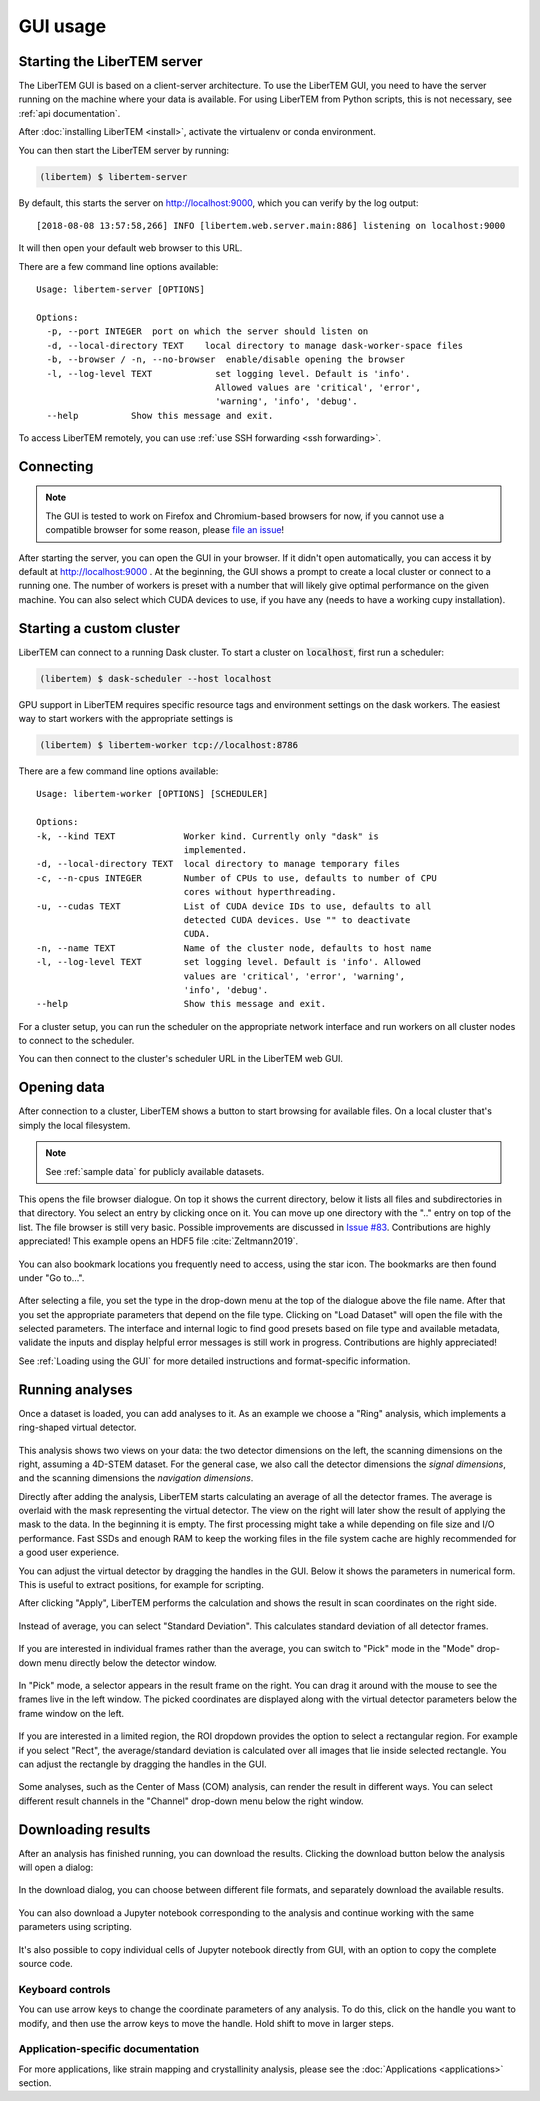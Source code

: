 .. _`usage documentation`:

GUI usage
=========

Starting the LiberTEM server
----------------------------

The LiberTEM GUI is based on a client-server architecture. To use the LiberTEM GUI, you need to
have the server running on the machine where your data is available. For using LiberTEM from
Python scripts, this is not necessary, see :ref:`api documentation`.

After :doc:`installing LiberTEM <install>`, activate the virtualenv or conda environment.

You can then start the LiberTEM server by running:

.. code-block:: shell

    (libertem) $ libertem-server

By default, this starts the server on http://localhost:9000, which you can verify by the
log output::

    [2018-08-08 13:57:58,266] INFO [libertem.web.server.main:886] listening on localhost:9000

It will then open your default web browser to this URL.

There are a few command line options available::

    Usage: libertem-server [OPTIONS]

    Options:
      -p, --port INTEGER  port on which the server should listen on
      -d, --local-directory TEXT    local directory to manage dask-worker-space files
      -b, --browser / -n, --no-browser  enable/disable opening the browser
      -l, --log-level TEXT            set logging level. Default is 'info'.
                                      Allowed values are 'critical', 'error',
                                      'warning', 'info', 'debug'.
      --help          Show this message and exit.

.. versionadded:: 0.4.0
    :code:`--browser` / :code:`--no-browser` option was added, open browser by default.
.. versionadded:: 0.6.0
    :code:`-l, --log-level` was added.

To access LiberTEM remotely, you can use :ref:`use SSH forwarding <ssh forwarding>`.


Connecting
----------

.. note::

   The GUI is tested to work on Firefox and Chromium-based browsers for now, if you
   cannot use a compatible browser for some reason, please `file an issue <https://github.com/liberTEM/LiberTEM/issues>`_!

After starting the server, you can open the GUI in your browser. If it didn't open
automatically, you can access it by default at http://localhost:9000 . At the beginning,
the GUI shows a prompt to create a local cluster or connect to a running one.
The number of workers is preset with a number that will likely give optimal
performance on the given machine. You can also select which CUDA devices to use, if you have
any (needs to have a working cupy installation).

..  figure:: ./images/use/create.png

.. _`cluster`:

Starting a custom cluster
-------------------------

LiberTEM can connect to a running Dask cluster. To start a cluster on
:code:`localhost`, first run a scheduler:

.. code-block:: shell

    (libertem) $ dask-scheduler --host localhost

GPU support in LiberTEM requires specific resource tags and environment settings
on the dask workers. The easiest way to start workers with the appropriate
settings is

.. code-block:: shell

    (libertem) $ libertem-worker tcp://localhost:8786

There are a few command line options available::

    Usage: libertem-worker [OPTIONS] [SCHEDULER]

    Options:
    -k, --kind TEXT             Worker kind. Currently only "dask" is
                                implemented.
    -d, --local-directory TEXT  local directory to manage temporary files
    -c, --n-cpus INTEGER        Number of CPUs to use, defaults to number of CPU
                                cores without hyperthreading.
    -u, --cudas TEXT            List of CUDA device IDs to use, defaults to all
                                detected CUDA devices. Use "" to deactivate
                                CUDA.
    -n, --name TEXT             Name of the cluster node, defaults to host name
    -l, --log-level TEXT        set logging level. Default is 'info'. Allowed
                                values are 'critical', 'error', 'warning',
                                'info', 'debug'.
    --help                      Show this message and exit.

.. versionadded:: 0.6.0

For a cluster setup, you can run the scheduler on the appropriate network interface and
run workers on all cluster nodes to connect to the scheduler.

You can then connect to the cluster's scheduler URL in the LiberTEM web GUI.

Opening data
------------

After connection to a cluster, LiberTEM shows a button to start browsing for
available files. On a local cluster that's simply the local filesystem.

.. note:: See :ref:`sample data` for publicly available datasets.

..  figure:: ./images/use/browse.png

This opens the file browser dialogue. On top it shows the current directory,
below it lists all files and subdirectories in that directory. You select an
entry by clicking once on it. You can move up one directory with the ".." entry
on top of the list. The file browser is still very basic. Possible improvements
are discussed in `Issue #83 <https://github.com/LiberTEM/LiberTEM/issues/83>`_.
Contributions are highly appreciated! This example opens an HDF5 file :cite:`Zeltmann2019`.

..  figure:: ./images/use/open.png

You can also bookmark locations you frequently need to access, using the
star icon. The bookmarks are then found under "Go to...".

..  figure:: ./images/use/star.png

After selecting a file, you set the type in the drop-down menu at the top of the
dialogue above the file name. After that you set the appropriate parameters that
depend on the file type. Clicking on "Load Dataset" will open the file with the
selected parameters. The interface and internal logic to find good presets based
on file type and available metadata, validate the inputs and display helpful
error messages is still work in progress. Contributions are highly appreciated!

See :ref:`Loading using the GUI` for more detailed instructions and
format-specific information.

..  figure:: ./images/use/type.png

Running analyses
----------------

Once a dataset is loaded, you can add analyses to it. As an example we choose a
"Ring" analysis, which implements a ring-shaped virtual detector.

..  figure:: ./images/use/add_analysis.png

..  figure:: ./images/use/adjust.png


This analysis shows two views on your data: the two detector dimensions on
the left, the scanning dimensions on the right, assuming a 4D-STEM dataset.
For the general case, we also call the detector dimensions the *signal
dimensions*, and the scanning dimensions the *navigation dimensions*.

Directly after
adding the analysis, LiberTEM starts calculating an average of all the detector
frames. The average is overlaid with the mask representing the virtual detector. The view on the right
will later show the result of applying the mask to the data. In the beginning it
is empty. The first processing might take a while depending on file size and I/O
performance. Fast SSDs and enough RAM to keep the working files in the file
system cache are highly recommended for a good user experience.

You can adjust the virtual detector by dragging the handles in the GUI. Below it
shows the parameters in numerical form. This is useful to extract positions, for
example for scripting.

After clicking "Apply", LiberTEM performs the calculation and shows the result
in scan coordinates on the right side.

..  figure:: ./images/use/apply.png

Instead of average, you can select "Standard Deviation". This calculates
standard deviation of all detector frames.

..  figure:: ./images/use/std_dev.png

If you are interested in individual frames rather than the average, you can
switch to "Pick" mode in the "Mode" drop-down menu directly below the detector
window.

..  figure:: ./images/use/pick.png

In "Pick" mode, a selector appears in the result frame on the right. You can
drag it around with the mouse to see the frames live in the left window. The
picked coordinates are displayed along with the virtual detector parameters
below the frame window on the left.

..  figure:: ./images/use/pick_frame.png

If you are interested in a limited region, the ROI dropdown provides the option
to select a rectangular region. For example if you select "Rect", the
average/standard deviation is calculated over all images that lie inside selected
rectangle. You can adjust the rectangle by dragging the handles in the GUI.

..  figure:: ./images/use/rect.png

Some analyses, such as the Center of Mass (COM) analysis, can render the result
in different ways. You can select different result channels in the "Channel" drop-down menu
below the right window.

..  figure:: ./images/use/image.png

.. _`download results`:

Downloading results
-------------------

After an analysis has finished running, you can download the results. Clicking the download button
below the analysis will open a dialog:

..  figure:: ./images/use/download-btn.png

In the download dialog, you can choose between different file formats, and separately
download the available results.

..  figure:: ./images/use/download-modal.png

You can also download a Jupyter notebook corresponding to the analysis and
continue working with the same parameters using scripting.

.. figure:: ./images/use/download-jupyter.png

It's also possible to copy individual cells of Jupyter notebook directly from GUI, with an option
to copy the complete source code.

.. figure:: ./images/use/copy-jupyter.png

Keyboard controls
~~~~~~~~~~~~~~~~~

You can use arrow keys to change the coordinate parameters of any analysis. To
do this, click on the handle you want to modify, and then use the arrow keys to
move the handle. Hold shift to move in larger steps.

Application-specific documentation
~~~~~~~~~~~~~~~~~~~~~~~~~~~~~~~~~~

For more applications, like strain mapping and crystallinity analysis, please
see the :doc:`Applications <applications>` section.
